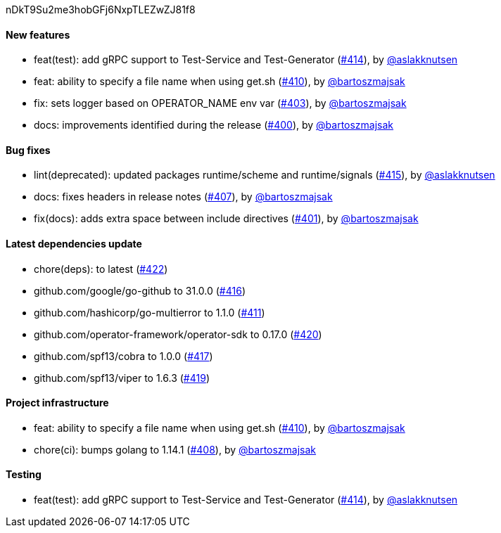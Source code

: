 nDkT9Su2me3hobGFj6NxpTLEZwZJ81f8

==== New features

 * feat(test): add gRPC support to Test-Service and Test-Generator (https://github.com/Maistra/istio-workspace/pull/414[#414]), by https://github.com/aslakknutsen[@aslakknutsen]
 * feat: ability to specify a file name when using get.sh (https://github.com/Maistra/istio-workspace/pull/410[#410]), by https://github.com/bartoszmajsak[@bartoszmajsak]
 * fix: sets logger based on OPERATOR_NAME env var (https://github.com/Maistra/istio-workspace/pull/403[#403]), by https://github.com/bartoszmajsak[@bartoszmajsak]
 * docs: improvements identified during the release (https://github.com/Maistra/istio-workspace/pull/400[#400]), by https://github.com/bartoszmajsak[@bartoszmajsak]

==== Bug fixes

 * lint(deprecated): updated packages runtime/scheme and runtime/signals (https://github.com/Maistra/istio-workspace/pull/415[#415]), by https://github.com/aslakknutsen[@aslakknutsen]
 * docs: fixes headers in release notes (https://github.com/Maistra/istio-workspace/pull/407[#407]), by https://github.com/bartoszmajsak[@bartoszmajsak]
 * fix(docs): adds extra space between include directives (https://github.com/Maistra/istio-workspace/pull/401[#401]), by https://github.com/bartoszmajsak[@bartoszmajsak]

==== Latest dependencies update

 * chore(deps): to latest (https://github.com/Maistra/istio-workspace/pull/422[#422])
 * github.com/google/go-github to 31.0.0 (https://github.com/Maistra/istio-workspace/pull/416[#416])
 * github.com/hashicorp/go-multierror to 1.1.0 (https://github.com/Maistra/istio-workspace/pull/411[#411])
 * github.com/operator-framework/operator-sdk to 0.17.0 (https://github.com/Maistra/istio-workspace/pull/420[#420])
 * github.com/spf13/cobra to 1.0.0 (https://github.com/Maistra/istio-workspace/pull/417[#417])
 * github.com/spf13/viper to 1.6.3 (https://github.com/Maistra/istio-workspace/pull/419[#419])

==== Project infrastructure

 * feat: ability to specify a file name when using get.sh (https://github.com/Maistra/istio-workspace/pull/410[#410]), by https://github.com/bartoszmajsak[@bartoszmajsak]
 * chore(ci): bumps golang to 1.14.1 (https://github.com/Maistra/istio-workspace/pull/408[#408]), by https://github.com/bartoszmajsak[@bartoszmajsak]

==== Testing

 * feat(test): add gRPC support to Test-Service and Test-Generator (https://github.com/Maistra/istio-workspace/pull/414[#414]), by https://github.com/aslakknutsen[@aslakknutsen]


